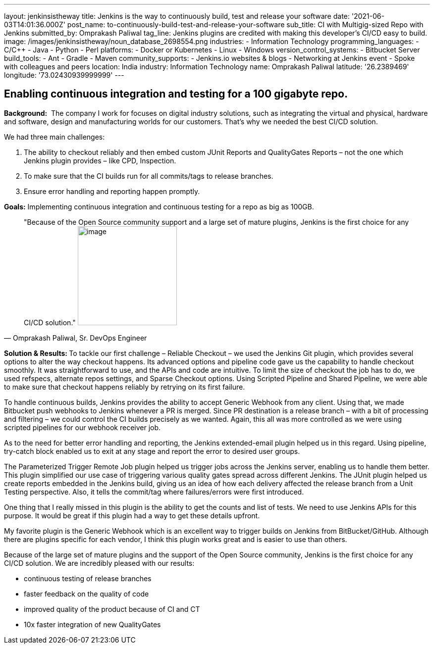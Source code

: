---
layout: jenkinsistheway
title: Jenkins is the way to continuously build, test and release your software
date: '2021-06-03T14:01:36.000Z'
post_name: to-continuously-build-test-and-release-your-software
sub_title: CI with Multigig-sized Repo with Jenkins
submitted_by: Omprakash Paliwal
tag_line: Jenkins plugins are credited with making this developer’s CI/CD easy to build.
image: /images/jenkinsistheway/noun_database_2698554.png
industries:
  - Information Technology
programming_languages:
  - C/C++
  - Java
  - Python
  - Perl
platforms:
  - Docker or Kubernetes
  - Linux
  - Windows
version_control_systems:
  - Bitbucket Server
build_tools:
  - Ant
  - Gradle
  - Maven
community_supports:
  - Jenkins.io websites & blogs
  - Networking at Jenkins event
  - Spoke with colleagues and peers
location: India
industry: Information Technology
name: Omprakash Paliwal
latitude: '26.2389469'
longitude: '73.02430939999999'
---




== Enabling continuous integration and testing for a 100 gigabyte repo.

*Background:*  The company I work for focuses on digital industry solutions, such as integrating the virtual and physical, hardware and software, design and manufacturing worlds for our customers. That's why we needed the best CI/CD solution.  

We had three main challenges:

. The ability to checkout reliably and then embed custom JUnit Reports and QualityGates Reports – not the one which Jenkins plugin provides – like CPD, Inspection. 
. To make sure that the CI builds run for all commits/tags to release branches. 
. Ensure error handling and reporting happen promptly.

*Goals:* Implementing continuous integration and continuous testing for a repo as big as 100GB.





[.testimonal]
[quote, "Omprakash Paliwal, Sr. DevOps Engineer"]
"Because of the Open Source community support and a large set of mature plugins, Jenkins is the first choice for any CI/CD solution."
image:/images/jenkinsistheway/Jenkins-logo.png[image,width=200,height=200]


**Solution & Results: **To tackle our first challenge – Reliable Checkout – we used the Jenkins Git plugin, which provides several options to alter the way checkout happens. Its advanced options and pipeline code gave us the capability to handle checkout smoothly. It was straightforward to use, and the APIs and code are intuitive. To limit the size of checkout the job has to do, we used refspecs, alternate repos settings, and Sparse Checkout options. Using Scripted Pipeline and Shared Pipeline, we were able to make sure that checkout happens reliably by retrying on its first failure. 

To handle continuous builds, Jenkins provides the ability to accept Generic Webhook from any client. Using that, we made Bitbucket push webhooks to Jenkins whenever a PR is merged. Since PR destination is a release branch – with a bit of processing and filtering – we could control the CI builds precisely as we wanted. Again, this all was more controlled as we were using scripted pipelines for our webhook receiver job.

As to the need for better error handling and reporting, the Jenkins extended-email plugin helped us in this regard. Using pipeline, try-catch block enabled us to exit at any stage and report the error to desired user groups. 

The Parameterized Trigger Remote Job plugin helped us trigger jobs across the Jenkins server, enabling us to handle them better. This plugin simplified our use case of triggering various quality gates spread across different Jenkins. The JUnit plugin helped us create reports embedded in the Jenkins build, giving us an idea of how each delivery affected the release branch from a Unit Testing perspective. Also, it tells the commit/tag where failures/errors were first introduced. 

One thing that I really missed in this plugin is the ability to get the counts and list of tests. We need to use Jenkins APIs for this purpose. It would be great if this plugin had a way to get these details upfront.

My favorite plugin is the Generic Webhook which is an excellent way to trigger builds on Jenkins from BitBucket/GitHub. Although there are plugins specific for each vendor, I think this plugin works great and is easier to use than others. 

Because of the large set of mature plugins and the support of the Open Source community, Jenkins is the first choice for any CI/CD solution. We are incredibly pleased with our results:

* continuous testing of release branches
* faster feedback on the quality of code
* improved quality of the product because of CI and CT 
* 10x faster integration of new QualityGates

